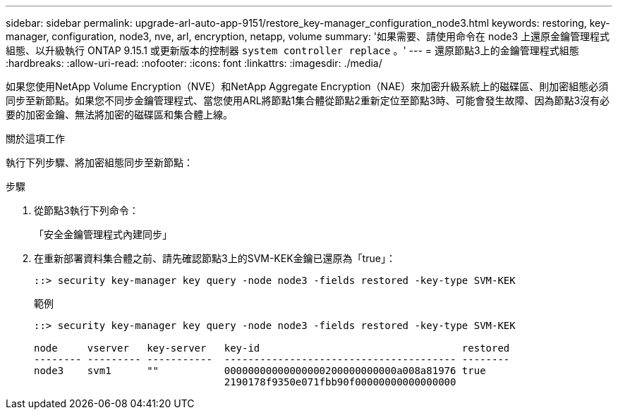 ---
sidebar: sidebar 
permalink: upgrade-arl-auto-app-9151/restore_key-manager_configuration_node3.html 
keywords: restoring, key-manager, configuration, node3, nve, arl, encryption, netapp, volume 
summary: '如果需要、請使用命令在 node3 上還原金鑰管理程式組態、以升級執行 ONTAP 9.15.1 或更新版本的控制器 `system controller replace` 。' 
---
= 還原節點3上的金鑰管理程式組態
:hardbreaks:
:allow-uri-read: 
:nofooter: 
:icons: font
:linkattrs: 
:imagesdir: ./media/


[role="lead"]
如果您使用NetApp Volume Encryption（NVE）和NetApp Aggregate Encryption（NAE）來加密升級系統上的磁碟區、則加密組態必須同步至新節點。如果您不同步金鑰管理程式、當您使用ARL將節點1集合體從節點2重新定位至節點3時、可能會發生故障、因為節點3沒有必要的加密金鑰、無法將加密的磁碟區和集合體上線。

.關於這項工作
執行下列步驟、將加密組態同步至新節點：

.步驟
. 從節點3執行下列命令：
+
「安全金鑰管理程式內建同步」

. 在重新部署資料集合體之前、請先確認節點3上的SVM-KEK金鑰已還原為「true」：
+
[listing]
----
::> security key-manager key query -node node3 -fields restored -key-type SVM-KEK
----
+
.範例
[listing]
----
::> security key-manager key query -node node3 -fields restored -key-type SVM-KEK

node     vserver   key-server   key-id                                  restored
-------- --------- -----------  --------------------------------------- --------
node3    svm1      ""           00000000000000000200000000000a008a81976 true
                                2190178f9350e071fbb90f00000000000000000
----

